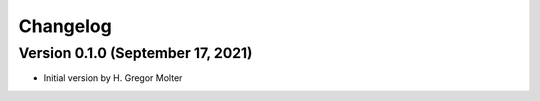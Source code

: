 .. :changelog:

Changelog
#########

.. next (unreleased)
.. ------------------------

Version 0.1.0 (September 17, 2021)
==================================

- Initial version by H. Gregor Molter
